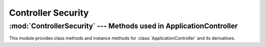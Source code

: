 ===================
Controller Security
===================

:mod:`ControllerSecurity` --- Methods used in ApplicationController
===================================================================

.. default-domain:: rb
.. highlight:: ruby

.. module:: ControllerSecurity::ClassMethods
   :synopsis: Provides a basic declarative method to setup security for
              actions in a controller

.. moduleauthor:: Rafael Cabral Coutinho <rcabralc@tecnologiaenegocios.com.br>

This module provides class methods and instance methods for
:class:`ApplicationController` and its derivatives.

.. method:: protect(action_name, options)

   Protect the action named by *action_name* with one or more permissions
   given in the *options* hash under the key *:with*.

   *action_name* can be either a string or a symbol.

   *options[:with]* can be either a single string or an array or set of
   strings, each one representing a permission.

   The access to the action *action_name* will be given to the current user
   only if it has all permissions in *options[:with]* in the context given by
   the instance method :meth:`current_security_context`.

   This method expects that :meth:`run_with_security_manager` be set as a
   global *around_filter*.

   Example::

      class PeopleController < ApplicationController
        ...
        protect :edit, :with => 'edit'
        ...
        def edit
          ..
        end
        ...
      end

.. module:: ControllerSecurity::InstanceMethods
   :synopsis: Basic around filter and security context in a controller

.. moduleauthor:: Rafael Cabral Coutinho <rcabralc@tecnologiaenegocios.com.br>

.. method:: run_with_security_manager

   This method is meant to be used as an *around_filter*.  The filter must be
   set before any :meth:`protect` call, in the :class:`ApplicationController`
   class.

   Example::

      class ApplicationController < ActionController::Base
        ...
        around_filter :run_with_security_manager
        ...
        protect ...
        ...
      end

   Every controller must have :meth:`current_user` and :meth:`current_groups`
   methods defined, or inherit from :class:`ApplicationController`, as this is
   expected by this filter.

.. method:: current_user
.. method:: current_groups

   These methods must be defined in the controller to allow the system to know
   the current user and its groups.

   You probably want to define a *before_filter* at the top of your
   :class:`ApplicationController` class that performs authentication and sets
   the current user in an instance var::

      class ApplicationController < ActionController::Base

        before_filter :do_login
        around_filter :run_with_security_manager
        ..
        def do_login
          # Perform the logic of authentication...
          @current_user = the_user_that_we_found
        end

        def current_user
          @current_user
        end

        def current_groups
          @current_user.groups
        end

      end

   Note that the the :meth:`run_with_security_manager` around filter is
   declared after the *before_filter* for authentication.  This is done to
   ensure that when the *around_filter* is run the authentication alread has
   been done (and a current user may already have been assigned).

   .. note::

      You may not have the concept of user groups in your application.  If so,
      return an empty array in the :meth:`current_groups` method.

   .. note::

      The user can fail to authenticate, perhaps because it is anonymous or
      its cookie is invalid or it mistyped the password, or any other reason.
      If an user could not be authenticated, returning *nil* from
      :meth:`current_user` is the right way to tell the system that there's no
      current user defined, and the requests should be treated as being done
      by an anonymous user.
